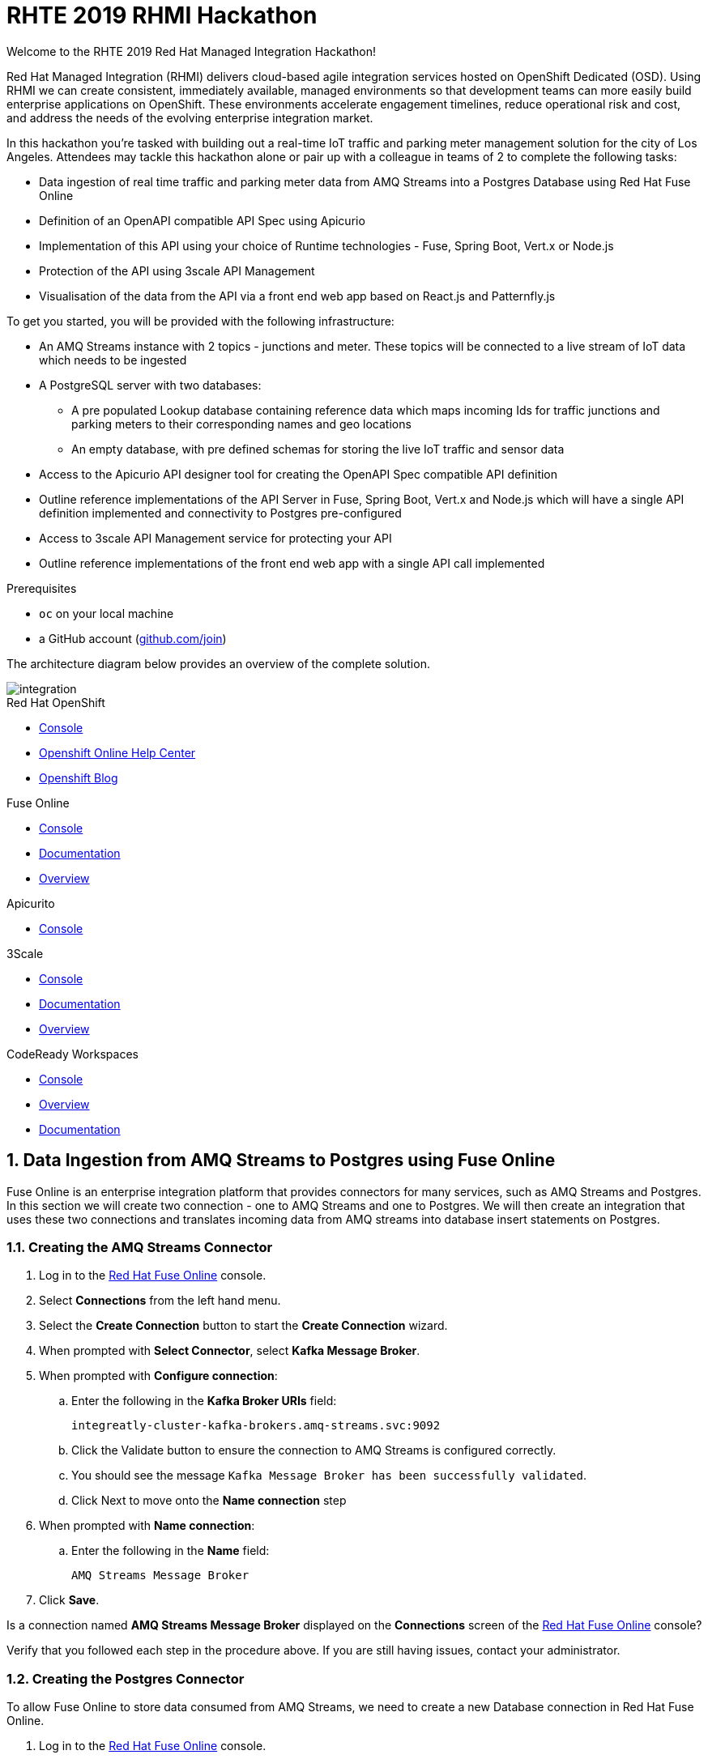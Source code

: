 :username: {user-sanitized-username}

:kafka-broker-uri: integreatly-cluster-kafka-brokers.amq-streams.svc:9092
:fuse-streams-connection-name: AMQ Streams Message Broker
:fuse-database-connection-name: PostgresDB
:streams-junction-topic-name: junctions
:streams-meter-topic-name: meter
:streams-junction-data-integration: IoT Junction Data Ingestion
:streams-meter-data-integration: IoT Parking Meter Data Ingestion

:postgres-hostname: postgresql.city-of-losangeles.svc
:postgres-port: 5432
:postgres-database: city-info
:postgres-connection-url: jdbc:postgresql://{postgres-hostname}:{postgres-port}/{postgres-database}
:postgres-username: {username}
:postgres-password: Password1
:postgres-junction-lookup-table: junction_info
:postgres-meter-lookup-table: meter_info
:postgres-junction-status-table: junction_status_{username}
:postgres-meter-status-table: meter_status_{username}

:oas3-url: https://github.com/OAI/OpenAPI-Specification/blob/master/versions/3.0.0.md
:oas3-data-types-url: https://github.com/OAI/OpenAPI-Specification/blob/master/versions/3.0.0.md#dataTypes

:3Scale-ProductName: 3scale API Management
:3scale-base-name: {user-sanitized-username}-traffic-service
:3scale-api-name: {3scale-base-name}-api
:3scale-plan-name: {3scale-base-name}-plan
:3scale-app-name: {3scale-base-name}-app
:3scale-api-key: {3scale-base-name}-key

= RHTE 2019 RHMI Hackathon

Welcome to the RHTE 2019 Red Hat Managed Integration Hackathon!

Red Hat Managed Integration (RHMI) delivers cloud-based agile integration services hosted on OpenShift Dedicated (OSD). Using RHMI we can create consistent, immediately available, managed environments so that development teams can more easily build enterprise applications on OpenShift.
These environments accelerate engagement timelines, reduce operational risk and cost, and address the needs of the evolving enterprise integration market.

In this hackathon you’re tasked with building out a real-time IoT traffic and parking meter management solution for the city of Los Angeles.
Attendees may tackle this hackathon alone or pair up with a colleague in teams of 2 to complete the following tasks:

* Data ingestion of real time traffic and parking meter data from AMQ Streams into a Postgres Database using Red Hat Fuse Online
* Definition of an OpenAPI compatible API Spec using Apicurio
* Implementation of this API using your choice of Runtime technologies - Fuse, Spring Boot, Vert.x or Node.js
* Protection of the API using 3scale API Management
* Visualisation of the data from the API via a front end web app based on React.js and Patternfly.js

{blank}

To get you started, you will be provided with the following infrastructure:

* An AMQ Streams instance with 2 topics - {streams-junction-topic-name} and {streams-meter-topic-name}. These topics will be connected to a live stream of IoT data which needs to be ingested
* A PostgreSQL server with two databases:
- A pre populated Lookup database containing reference data which maps incoming Ids for traffic junctions and parking meters to their corresponding names and geo locations
- An empty database, with pre defined schemas for storing the live IoT traffic and sensor data
* Access to the Apicurio API designer tool for creating the OpenAPI Spec compatible API definition
* Outline reference implementations of the API Server in Fuse, Spring Boot, Vert.x and Node.js which will have a single API definition implemented and connectivity to Postgres pre-configured
* Access to 3scale API Management service for protecting your API
* Outline reference implementations of the front end web app with a single API call implemented

.Prerequisites

* `oc` on your local machine
* a GitHub account (link:https://github.com/join[github.com/join, window="_blank"])

{blank}

The architecture diagram below provides an overview of the complete solution.

image::images/arch.png[integration, role="integr8ly-img-responsive"]


[type=walkthroughResource,serviceName=openshift]
.Red Hat OpenShift
****
* link:{openshift-host}/console[Console, window="_blank"]
* link:https://help.openshift.com/[Openshift Online Help Center, window="_blank"]
* link:https://blog.openshift.com/[Openshift Blog, window="_blank"]
****

[type=walkthroughResource,serviceName=fuse]
.Fuse Online
****
* link:{fuse-url}[Console, window="_blank", id="resources-fuse-url"]
* link:https://access.redhat.com/documentation/en-us/red_hat_fuse/7.4/html/integrating_applications_with_fuse_online/index[Documentation, window="_blank"]
* link:https://www.redhat.com/en/technologies/jboss-middleware/fuse-online[Overview, window="_blank"]
****

[type=walkthroughResource,serviceName=apicurio]
.Apicurito
****
* link:{apicurio-url}[Console, window="_blank", id="resources-apicurio-url"]
****

[type=walkthroughResource,serviceName=3scale]
.3Scale
****
* link:https://{user-username}-admin.{openshift-app-host}[Console, window="_blank"]
* link:https://access.redhat.com/documentation/en-us/red_hat_3scale_api_management/2.6/[Documentation, window="_blank"]
* link:https://www.redhat.com/en/technologies/jboss-middleware/3scale[Overview, window="_blank"]
****

[type=walkthroughResource,serviceName=codeready]
.CodeReady Workspaces
****
* link:{che-url}[Console, window="_blank"]
* link:https://developers.redhat.com/products/codeready-workspaces/overview/[Overview, window="_blank"]
* link:https://access.redhat.com/documentation/en-us/red_hat_codeready_workspaces/1.2/[Documentation, window="_blank"]
****

:sectnums:

[time=30]
== Data Ingestion from AMQ Streams to Postgres using Fuse Online

Fuse Online is an enterprise integration platform that provides connectors for many services, such as AMQ Streams and Postgres.
In this section we will create two connection - one to AMQ Streams and one to Postgres.
We will then create an integration that uses these two connections and translates incoming data from AMQ streams into database insert statements on Postgres.

=== Creating the AMQ Streams Connector

. Log in to the link:{fuse-url}[Red Hat Fuse Online, window="_blank"] console.

. Select *Connections* from the left hand menu.

. Select the *Create Connection* button to start the *Create Connection* wizard.

. When prompted with *Select Connector*, select *Kafka Message Broker*.

. When prompted with *Configure connection*:
.. Enter the following in the *Kafka Broker URIs* field:
+
[subs="attributes+"]
----
{kafka-broker-uri}
----
.. Click the Validate button to ensure the connection to AMQ Streams is configured correctly.
.. You should see the message `Kafka Message Broker has been successfully validated`.
.. Click Next to move onto the *Name connection* step

. When prompted with *Name connection*:
.. Enter the following in the *Name* field:
+
[subs="attributes+"]
----
{fuse-streams-connection-name}
----
. Click *Save*.


[type=verification]
Is a connection named *{fuse-streams-connection-name}* displayed on the *Connections* screen of the link:{fuse-url}[Red Hat Fuse Online, window="_blank", id="{context}-4"] console?

[type=verificationFail]
Verify that you followed each step in the procedure above.  If you are still having issues, contact your administrator.


=== Creating the Postgres Connector

To allow Fuse Online to store data consumed from AMQ Streams, we need to create a new Database connection in Red Hat Fuse Online.

. Log in to the link:{fuse-url}[Red Hat Fuse Online, window="_blank"] console.

. Select *Connections* from the left hand menu.

. Select the *Create Connection* button to start the *Create Connection* wizard.

. Select *Database* to configure a *Postgres* connection.

. Enter the connection URL:
+
[subs="attributes+"]
----
{postgres-connection-url}
----

. Enter the Username:
+
[subs="attributes+"]
----
{postgres-username}
----

. Enter the password:
+
[subs="attributes+"]
----
{postgres-password}
----

. Leave the Schema field blank for now.

. Select the *Validate* button to check that the values are valid.

. Click *Next* and enter a name for the connection, for example:
+
[subs="attributes+"]
----
{fuse-database-connection-name}
----

. Click *Save*.


[type=verification]
Is the new Postgres connection displayed on the *Connections* screen of the link:{fuse-url}[Red Hat Fuse Online, window="_blank", id="{context}-6"] console?

[type=verificationFail]
Verify that you followed each step in the procedure above.  If you are still having issues, contact your administrator.


=== Creating the integration between AMQ Streams and Postgres for traffic data

. Log in to the link:{fuse-url}[Red Hat Fuse Online, window="_blank"] console.

. Select *Integrations* from the left hand menu.

. Select the *Create Integration* button to start the *Create Integration* wizard.

. Choose *{fuse-streams-connection-name}* as the connection that starts the integration.

. When prompted to *Choose an Action*, select *Subscribe*.

. When prompted to select a *Topic Name*, select *{streams-junction-topic-name}*:

. When prompted to *Specify Output Data Type*:
.. Select *JSON Schema* as the type.
.. Enter the following in the *Definition* field:
+
[subs="attributes+"]
----
{
	"$schema": "http://json-schema.org/draft-04/schema#",
	"type": "object",
	"properties": {
		"junctionId" : { "type": "number" },
		"timestamp" : { "type": "number" },
		"counts" : {
			"type" : "object",
			"properties" : {
				"ns": { "type": "number" },
				"ew": { "type": "number" }
			}
		}
	}
}
----
.. Enter *junction_data* in the *Data Type Name* field.
.. Click *Next*.

. Choose *{fuse-database-connection-name}* as the *Finish Connection*.

. When prompted to *Choose an Action*, select *Invoke SQL*.

. When prompted with *Configure the action*, enter the following:
.. Enter the following in the *SQL statements* field:
+
[subs="attributes+"]
----
INSERT INTO {postgres-junction-status-table} (junction_id, timestamp, count_ns, count_ew)
VALUES (:#junction_id, to_timestamp(:#timestamp), :#count_ns, :#count_ew);
----
.. Leave *Batch update* set to *No*
.. Click *Next*

. When prompted to *Add to Integration*, click on the blue *+* icon between the *Subscribe* step and the *Invoke SQL* step.

. Select *Data Mapper* to map the source fields in the AMQ Streams JSON schema to the placeholder parameters in the SQL Statement:
.. Click and drag *junctionid* from the Source coulmn to *junction_id* in the *Target* column.
.. Click and drag *timestamp* from the Source coulmn to *timestamp* in the *Target* column.
.. Expand the *counts* object to expose the two child objects - *ew* and *ns*.
.. Click and drag *ew* from the Source coulmn to *count_ew* in the *Target* column.
.. Click and drag *ns* from the Source coulmn to *count_ns* in the *Target* column.
.. Click *Done* to navigate back to the *Integration* screen.

. Click *Publish*.
. When prompted, enter a name, for example:
+
[subs="attributes+"]
----
{streams-junction-data-integration}
----
. Click *Save and publish*.

. Monitor the *Integration Summary* dashboard until a green check mark is displayed beside the new integration.
The integration may take a number of minutes to complete building.

[type=verification]
Is the integration displayed as *Running* on the *Integration* screen of the link:{fuse-url}[Red Hat Fuse Online, window="_blank", id="{context}-1"] console?

[type=verificationFail]

****
. Wait for the integration to appear. This can take several minutes.

. Verify that you followed each step in the procedure above.  If you are still having issues, contact your administrator.
****


=== Creating the integration between AMQ Streams and Postgres for parking meter data

. Repeat the steps above for the *{streams-junction-data-integration}* integration, with the following changes:

.. When prompted for a *Topic Name*, enter:
+
[subs="attributes+"]
----
{streams-meter-topic-name}
----
.. Enter the following in the JSON Schema *Definition* field:
+
[subs="attributes+"]
----
{
	"$schema": "http://json-schema.org/draft-04/schema#",
	"type": "object",
	"properties": {
		"meterId" : { "type": "number" },
		"timestamp" : { "type": "number" },
		"status" : { "type": "string" }
	}
}
----
.. When configuring the SQL Statement, enter the following:
+
[subs="attributes+"]
----
INSERT INTO {postgres-meter-status-table} (meter_id, status_text, timestamp)
 VALUES (:#meter_id, :#status_text, to_timestamp(:#timestamp));
----
.. When adding the *Data Mapper* map the 3 fields as follows:
... meterId => meter_id
... timestamp => timestamp
... status => status_text

[type=verification]
Is the integration displayed as *Running* on the *Integration* screen of the link:{fuse-url}[Red Hat Fuse Online, window="_blank", id="{context}-1"] console?

[type=verificationFail]

****
. Wait for the integration to appear. This can take several minutes.

. Verify that you followed each step in the procedure above.  If you are still having issues, contact your administrator.
****



[type=taskResource]
.Task Resources
****
* https://access.redhat.com/documentation/en-us/red_hat_fuse/{fuse-version}/html-single/integrating_applications_with_fuse_online/creating-integrations_ug#creating-integrations_ug[Creating integrations, window="_blank"]
****




[time=30]
== API Definition using Apicurio

Apicurito is the Red Hat API Designer tool that provides the abaility to create an *OpenAPI Specification* compatible API definitions.
The OpenAPI Specification (OAS) defines a standard, language-agnostic interface to RESTful APIs which allows both humans and computers to discover and understand the capabilities of the service without access to source code, documentation, or through network traffic inspection.

When properly defined, a consumer can understand and interact with the remote service with a minimal amount of implementation logic.
An OpenAPI definition can then be used by documentation generation tools to display the API, code generation tools to generate servers and clients in various programming languages, testing tools, and many other use cases.
For more information on the *OpenAPI Specification* see the link:{oas3-url}[Open API Specification, window="_blank"] on GitHub

In this section we will use the Red Hat API designer to create an OpenAPI Specification which will then be used to bootstrap the development of our API Server.
The APIs created should combine data from the provided Lookup Tables - *{postgres-junction-lookup-table}* and *{postgres-meter-lookup-table}* - with the data from the live junction and meter tables which is being injested from AMQ Streams.

=== API Data Types
You will need to create at least two main API Data Types - *Junction* and *Meter*.
These Data Types form the basis for the APIs which will be created to act upon the data types.
For more information on *Data Types* see the link:{oas3-data-types-url}[Open API Spec Data Types Documentation]

. Log in to the link:{apicurio-url}[Red Hat API Designer, window="_blank"] console.
. Click the *New API* Button
. Click the *Add a data type* link on the left of the screen under the *Data Types* heading
. Enter the value of `Meter` in the *Name* field
. Enter the following vale for *JSON Example*
+
----
{
  "meter_id": 1,
  "last_updated": "2019-10-15T20:12:32Z",
  "address": "1301 N LA BREA AVE",
  "latitude": 34.095452,
  "longitude": -118.344219,
  "status": "available"
}
----
. Click the *REST Resource* box to create default REST resources for the Meter data type
. Click *Save*

{blank}

Repeat the above steps to add a Data Type for *Junction*, providing the following value for the *JSON Example* field.

----
{
  "id": 1,
  "junction_name": "CANOGA AV AT VANOWEN ST",
  "latitude": 34.18834537329447,
  "longitude": -118.59747110546994,
  "east_west_count" : 10,
  "north_south_count" : 8
}
----

=== API Paths
Default API Paths have automatically been created when creating the *Meter* and *Junction* data types, by clicking the *REST Resource* box during the data type creation.
This will provide default implementations for *GET* and *POST* paths, both for listing all *Meter* and *Junction* data types as well as getting specific *Meter* and *Junction* data types by id.
The API should only support read operations, which means that the *POST*, *PUT* and *DELETE* methods should be removed.

The *GET* endpoint for the *Meter* data type should be extended to support an optional query paramter called *status* which can be used to return a filtered list of *Meter* objects that match the specific status.
The supported values for status that will need to be catered for during API implementation are "available", "occupied", "unknown", or "out-of-service".

. Select the */meters* path.
. Click on the *GET* operation.
. Click the *+* symbol to the right of *QUERY PARAMETERS*
. Enter the following value for *Name*: `status`
. Enter the following value for *Description*: `Filter list of returned meters by status. Supported values for status are are "available", "occupied", "unknown", or "out-of-service".`
. Under Type Information, leave the parameter as *Not Required* and select `String` from the *type* dropdown
. Click Save.

=== Download the completed OpenAPI Specification

Once you have fully defined the API specification, click *Generate* => *Fuse Camel Project*
You should also download the specification in either JSON or YAML format for use in the next section, if you wish to implement the API in a technology other than *Fuse Camel*.


[time=90]
== API Implementation using Camel + Spring Boot or Node.js

=== Accessing the database from your local environment

You have been given access to a Postgres database that contains lookup and live data for the traffic junctions and parking meters.
This is the same database that you used during the Fuse Online Integration tasks when ingesting data from AMQ Streams.
To facilitate rapid development localy, you need to connect to this Postgres instance which is running on OpenShift.
To do this, you create a port forward from your local workstation to the Postgres pod running in OpenShift.

. Log into OpenShift from the command line:
.. Open the link:{openshift-host}/console[OpenShift Console]
.. Click on your username and choose *Copy Login Command*.
.. Paste the clipboard into your terminal.

. Get the name of the postgres pod by running the following command:
+
----
oc get pods -n city-of-losangeles
----
. Create a port forward to the Postgres pod:
+
----
oc port-forward POSTGRES_POD_NAME 5432:5432 -n city-of-losangeles
----
. This should result in output similar to this:
+
----
Forwarding from 127.0.0.1:5432 -> 5432
Forwarding from [::1]:5432 -> 5432
----
. You will need to leave this terminal window running to keep the port forwarding active.
. If you find that the port forwarding stops working after some time, simply `^C` to cancel the port forward session and re-run the oc port forward command

{blank}

=== Connecting to Postgres

When implementing your API, you will need to use the following details to connect your API Server to your Postgres DB:

. Username: `{postgres-username}`
. Password: `{postgres-password}`
. Hostname: `{postgres-hostname}`
. Database: `{postgres-database}`
. Port: `{postgres-port}`

This information should ideally be provided to your API server via a config map, backed by a secret in OpenShift.

*Note*: for local development, with port forwarding active, your database hostname will be `localhost`.

=== Database Table Schemas

The schemas for each of the available database table are provided below.
These should be used as a reference to better understand the underlying data storage layout when implementing the APIs.

*{postgres-meter-lookup-table}*

This table stores the lookup data for parking meters.

----
  Column   |  Type
-----------+---------
 id        | integer
 address   | text
 latitude  | real
 longitude | real
----

*{postgres-junction-lookup-table}*

This table stores the lookup data for junctions.

----
    Column     |  Type
---------------+---------
 id            | integer
 junction_name | text
 latitude      | real
 longitude     | real
----

*{postgres-meter-status-table}*

This table stores the live information on meter status.

----
   Column    |  Type
-------------+---------
 id          | integer
 meter_id    | integer
 status_text | text
----

*{postgres-junction-status-table}*

This table stores the live information on junction traffic flow.

----
    Column   |  Type
-------------+---------
 id          | integer
 junction_id | integer
 count_ns    | integer
 count_ew    | integer
----

{blank}

=== Camel + Spring Boot

You can follow this section to start building the Traffic and Parking Meters API using Camel & Spring Boot.

. Sign into your GitHub account.
. Open the link:https://github.com/hguerrero/rhte-2019-hackathon-on-rhmi-fuse-camel-project[Camel / Spring Boot Template, window="_blank"] and click the *Fork* button.
. Clone the template locally via `git clone https://github.com/YOUR_USERNAME/rhte-2019-hackathon-on-rhmi-fuse-camel-project`.
. Set your database connection parameters in `src/main/resources/application.yml`
. Build, run and test using your standard Java development flow.


==== Running Locally

    mvn spring-boot:run

Getting the API docs:

    curl http://localhost:8080/openapi.json

==== Running on OpenShift

. Login into openshift using `oc login`, you can copy the token command from the link:{openshift-host}/console[OpenShift Console, window="_blank"]
. Switch to your project or create a new one.
. Deploy the project to OpenShift

    mvn fabric8:deploy

If you are using the template project the `/meters` API path is getting the information from the database. The rest of the services are using the default HTTP 501 _Not Implemented_ result. You will need to change them and fullfill the rest of the implementation.  This implemen tation in Red Hat Fuse is left as a task for you.

=== Node.js

You can follow this section to start building the Traffic and Parking Meters API using Node.js.
You will need Node.js 10 or later installed locally, or alternatively you can use link:{che-url}[CodeReady Workspaces, window="_blank"] for development since it includes a Node.js 10 stack.

==== Fork & Setup the Template

. Create a GitHub account at link:https://github.com/join[github.com/join, window="_blank"], if you don't already have one.
. Sign into your GitHub account.
. Open the link:https://github.com/evanshortiss/rhte-2019-hackathon-on-rhmi-nodejs-api-server-template[Node.js Template, window="_blank"] and click the *Fork* button.
. Clone the template locally via `git clone https://github.com/YOUR_USERNAME/rhte-2019-hackathon-on-rhmi-nodejs-api-server-template`.
. Install the dependencies by running `npm install` in the cloned directory.
. Copy a JSON format version of your OpenAPI Spec into the cloned folder, and rename it `openapi-spec.json`.
. Run the development server by issuing the `npm run start-dev` command.

{empty}

The Node.js server should have printed a `server listening on port 8080` message and accessing link:http://localhost:8080[http://localhost:8080, window="_blank"] should render API Docs from your OpenAPI Spec JSON file.

{empty}

==== Implement an API Endpoint

. Open the _src/db.ts_ file and add a default value for the `PG_CONNECTION_STRING` environment variable:
+
[subs="attributes+"]
----
const connectionString = env
  .get(
    'PG_CONNECTION_STRING',
    'postgresql://{username}:Password1@localhost:{postgres-port}/{postgres-database}'
  )
  .asUrlString();
----
. Open the _src/routes/junctions.ts_ file.
. Add the following import statement: `import { query } from '../db';`
. Add the following type definition and update the route code as shown. This will return all junctions, and also provide intellisense for the returned database rows thanks to the `JunctionObject` definition.
+
[subs="attributes+"]
----
type JunctionObject = {
  junction_id: number,
  count_ns: number,
  count_ew: number,
  last_updated: string,
  longitude: number,
  latitude: number
};

junctionsRoute.get('/', async (req, res) => {
  const result = await query<JunctionObject>('SELECT * FROM junction_info;')

  res.json(result.rows)
})
----
+
[NOTE]
====
* This SQL query simply returns all Junctions without their latest status, i.e the *last_updated*, *count_ns*, and *count_ew* fields are missing.
* The JunctionObject defined above represents what your final SQL query should return for the */junctions* endpoint. Hint: you'll need an *INNER JOIN* and perhaps a subquery too.
* Use this as a template to build out the rest of your API endpoints and SQL queries.
====

You can test that this query is working as follows:

. Start your server locally with `npm run start-dev`
. Navigating to your link:http://localhost:8080[API Server, window="_blank"]
. Expand the `/junctions` API route
. Click `Try it out`
. Click the blue `Execute` button that has been displayed
. You should see a list of junctions returned.

{empty}

==== Deploy on OpenShift

You're now ready to deploy this application on OpenShift.
To deploy your code on the RHMI Cluster, follow the steps below:

. Run `oc login {openshift-host}`, and enter your username and password when prompted.
. Run `oc project {walkthrough-namespace}` to switch the `oc` context to your hackathon project/namespace.
. Run `npm run nodeshift` to deploy your Node.js application.
. Wait until the Nodeshift process completes.

{blank}

You will need to create an environment variable for the `PG_CONNECTION_STRING` parameter used in the code block above.
Without an environment variable, the API server will try to use the `localhost` default that was defined above, which will not work when running on OpenShift.
This will manifest as an error in the pod logs similar to the following `(node:26) UnhandledPromiseRejectionWarning: Error: connect ECONNREFUSED 127.0.0.1:5432`

. To create the appropriate environment variable, run the following command:
+
[subs="attributes+"]
----
oc set env dc/nodejs-city-api-server PG_CONNECTION_STRING=postgresql://{username}:Password1@{postgres-hostname}:{postgres-port}/{postgres-database}
----
. This will trigger a redeploy of your API Server pod.
. Once this is complete, retry the junction query in the Swagger API.
. You should now see data returned.

{empty}

Open your project namespace in the link:{openshift-host}/console/project/{walkthrough-namespace}[OpenShift Console] and verify that the Node.js deployment was successful.
A single Pod should be running and a route should also be available.
Accessing the route should direct your the OpenAPI Spec docs for your API. Is the route available, and are OpenAPI Docs rendered?

{blank}

==== Complete the API Implementation

You now have a workflow for deploying your Node.js-based API server to the RHMI Cluster. Use this to develop the API endpoints defined in your OpenAPI Spec.

[time=30]
== API Protection using 3scale API Management

In 3scale, we will be dealing with the following constructs:
. An *API* defines the back end service you wish to protect
. An *Applications* define the credentials (e.g. API Key) to access your API. Applications are stored within *Developer Accounts*.
. An *Application Plan* determines the access policies and is always associated with one Application.

In order to secure the traffic and parking meter service that was built in the previous section, we will be performing the following activities in 3scale:
. Creating a new API
. Creating an Application Plan
. Creating an Application
. Configuring the API

=== API Management Login

. Open the link:{api-management-url}[3scale Login screen, window="_blank"].

. Click the *Red Hat Single Sign On* option. This triggers an OAuth Flow and redirects you back to the {3Scale-ProductName} Dashboard.

. Dismiss the *How does 3Scale work?* option which is displayed the first time you log in to {3Scale-ProductName}. The main Dashboard is displayed.

[type=verification]
Can you see the {3Scale-ProductName} Dashboard and navigate the main menu?

[type=verificationFail]
Verify that you followed each step in the procedure above.  If you are still having issues, contact your administrator.

=== Creating a new API

. From the *Dashboard*, select the *New API* item.
. Select the *Define Manually* option.
. Enter the following as the *Name* and *System name*:
+
[subs="attributes+"]
----
{3scale-api-name}
----
. Leave the *Description* field empty.
. Click *Add API* at the bottom of the screen.

=== Creating an Application Plan
. Click *Applications > Application Plans* from the side navigation.
. Click *Create Application Plan*.
. Enter the following for *Name* and *System name*:
+
[subs="attributes+"]
----
{3scale-plan-name}
----
. Leave the other fields with their default values.
. Select *Create Application Plan*. You will be redirected to the *Application Plans* screen.
. Select the *Publish* button, beside your plan list item, to publish the Plan.

=== Creating an Application
. Select *Audience* from the top navigation bar dropdown.
. Select the *Developer* Account to open the *Account Summary* page.
. Select the *(num) Application* item from the breadcrumb at the top of the screen to view Applications.
. Click the *Create Application* button in the top right.
. Select the *{3scale-plan-name}* Plan within the *{3scale-api-name}* section in the *Application plan* dropdown.
. Enter the following for *Name* and *Description*:
+
[subs="attributes+"]
----
{3scale-app-name}
----
. Click *Create Application*.

. Set a custom *User Key* for the application:
.. On the *{3scale-app-name}* application screen you were redirected to, scroll to the *API Credentials* section.
.. Click the green pencil icon beside the *API User Key*
.. In the *Set Custom User Key* modal dialog, enter:
+
[subs="attributes+"]
----
{3scale-api-key}
----
.. Click *Set Custom Key*.

=== Configuring the API

. Click *Integration > Configuration* from the side navigation.
. Click the *add the base URL of your API and save the configuration.* button.
. In the *Private Base URL* field, enter the route name that was created for your application in the *API Implementation* section (i.e. when you were coding your Application):
. Leave the *Staging Public Base URL* with it's default value.
. Click *Update & test in Staging Environment* to save your work.

[type=verification]
Do you get a green line down the left had side of the main body of the window - between *API => API Gateway => Client*?
Do you also see a message at the bottom of the screen as follows: *onnection between client, gateway & API is working correctly as reflected in the analytics section.*

[type=verificationFail]
Verify that you followed each step in the procedure above.  If you are still having issues, contact your administrator.

[time=90]
== Front end visualisation using React and Patternfly 4

In this section you will use Patternfly's React components to create a web application to display the latest parking meter and junction traffic information.
PatternFly is an open source design system created to enable consistency and usability across a wide range of applications and use cases.

For the Parking Meters page you will:

. Display a Google Map
. Render a map marker for each meter
. Cluster the meters when the map is zoomed out
. Support filters for each meter state, e.g show only "available" parking meters

{empty} +

For the Traffic Junctions page you will:

. Display a Google Map
. Use Heatmap functionality from Google Maps to render traffic conditions

{empty} +

The end result will look similar to the images below. Here's an example of the
Parking Meters being displayed:

{empty} +

image::images/ui-parking-meters.png[role="integr8ly-img-responsive"]

{empty} +

And here's the traffic heatmap built using the junction data

{empty} +

image::images/ui-traffic-heatmap.png[role="integr8ly-img-responsive"]

=== Create the UI GitHub Repository & Import it into CodeReady Workspaces

. Open the UI template repostory on GitHub at link:https://github.com/evanshortiss/rhte-2019-hackathon-on-rhmi-template-ui[evanshortiss/rhte-2019-hackathon-on-rhmi-template-ui].
. Click the green *Use this template* button.
.. Select an *Owner* organisation and enter a *Repository name*.
.. Click *Create repository from template* button.
. Open link:{che-url}[CodeReady Workspaces, window="_blank"]. The *New Workspace* wizard will be displayed.
.. Enter a name such as *RHTE Hackaton Frontend*.
.. Select *Node10* in the *Select stack* section.
.. In the *Projects* section click *Add or Import Project*
.. Choose *GitHub*, and authenticate if necessary by clicking the *Connect your github account* button.
.. Once your accounts and organisations find the repository you created a few moments ago and check the box next to it in the list.
.. Click the blue *Add* button
.. Click the green *Create & Open* button to start the Workspace.
. After a minute or two you should be able to see the workspace UI.

[type=verification]
Is the CodeReady Workspace loaded with a folder containing your code from GitHub on the left?

[type=verificationFail]
Try running the steps again. Contact your administrator if it continues to fail.

=== Running the Frontend in CodeReady Workspaces

. In the top menu of the CodeReady Workspace UI click the blue *Run* arrow, then click the *newCustom* item that appears in a dropdown.
. The create command dialog and input fields will be displayed:
.. Enter `Serve` in the *Name* field.
.. In the *Command Line* field enter the following command. This will install `yarn` if it's not found then use it to install your dependencies and start the development server:
+
[subs="attributes+"]
----
cd ${current.project.path} && (which yarn || npm i -g yarn) && yarn && yarn start:dev
----
.. Set *Applicable* to *Yes*
.. Click the *Macros* above the *Preview URL* field and choose the `${server.9000/tcp}` option.
.. Click *Save* and wait until the *Manage commands* panel on the left lists your *Serve* command.
. Switch back to the source code tree to setup the Google Maps API Key environment variable:
.. In the top menu select *Project > Show/Hide Hidden Files*.
.. Using the top menu again, select *Project > New > File*.
.. Name the file _.env_ when prompted.
.. Open the _.env.example_ file and copy the contents into your new _.env_ file. Ask you administrator for a Google Maps API Key or create a Project on link:https://console.developers.google.com/apis/dashboard[Google APIs, window="_blank"] and create your own API Key.
. Run the development server by clicking the blue *Run* arrow again, but this time choosing the newly listed *Serve* option.
. Wait yarn to install the application dependencies and build, then click the URL printed with the prefix *preview* in the terminal output.


[type=verification]
Open your Preview URL from CodeReady Workspaces. You should see a UI with links for Traffic and Parking Maps.

[type=verificationFail]
Verify no errors are being printed by the Serve command and that your followed each step above correctly. If no map is displayed, but the links are then you need to verify your Google Maps API Key.


=== Displaying a Traffic Heatmap

. Create a _junctions.json_ file inside the _mock-api-server/api-data_ directory.
. Paste the following content into the _junctions.json_ file that you created:
+
[subs="attributes+"]
----
[
  {
    "junction_id": 2468,
    "last_updated": "2019-09-12T20:03:44",
    "junction_name": "ALAMEDA  ST AT 6th ST",
    "latitude": 34.0391,
    "longitude": -118.238,
    "count_ns": 28,
    "count_ew": 27
  },
  {
    "junction_id": 341,
    "last_updated": "2019-09-12T20:03:44",
    "junction_name": "RAMPART BL AT 3RD ST",
    "latitude": 34.0663,
    "longitude": -118.279,
    "count_ns": 17,
    "count_ew": 27
  },
  {
    "junction_id": 3022,
    "last_updated": "2019-09-12T20:03:44",
    "junction_name": "OLIVE ST S/O 6TH ST",
    "latitude": 34.048,
    "longitude": -118.254,
    "count_ns": 37,
    "count_ew": 12
  },
  {
    "junction_id": 2469,
    "last_updated": "2019-09-12T20:03:44",
    "junction_name": "OLIVE  ST  AT  4TH  ST",
    "latitude": 34.0516,
    "longitude": -118.251,
    "count_ns": 25,
    "count_ew": 17
  },
  {
    "junction_id": 3183,
    "last_updated": "2019-09-12T20:03:44",
    "junction_name": "MATEO  ST  AT  6TH  ST",
    "latitude": 34.0384,
    "longitude": -118.233,
    "count_ns": 24,
    "count_ew": 53
  },
  {
    "junction_id": 2479,
    "last_updated": "2019-09-12T20:03:44",
    "junction_name": "GRAND VIEW ST N/O 6th ST",
    "latitude": 34.0628,
    "longitude": -118.275,
    "count_ns": 60,
    "count_ew": 63
  },
  {
    "junction_id": 1,
    "last_updated": "2019-09-12T20:03:44",
    "junction_name": "CRENSHAW BL AT 36th ST",
    "latitude": 34.0256,
    "longitude": -118.335,
    "count_ns": 40,
    "count_ew": 27
  }
]
----
+
[NOTE]
====
* If you already have an API available you can fill this file with a response from that.
* This is an incredibly small dataset and will only render a small few spots near Downtown LA.
====
. Open the _TrafficMap.tsx_ file inside the _src/app_ directory.
. Import the Junction Object type using this code in _TrafficMap.tsx_:
+
[subs="attributes+"]
----
import { JunctionObject } from '@app/ApiInterfaces/api-interfaces';
----
+
[NOTE]
====
* Modify the `JunctionObject` type in _ApiInterfaces/api-interfaces.ts_ to match structure of your API response if necessary.
====
. Add the following code inside the `handleApiLoaded` function in _TrafficMap.tsx_:
+
[subs="attributes+"]
----
// Replace with your CodeReady preview URL. Uses the mock api server
const DEV_API_URL = 'https://CODE_READY_PREVIEW_URL/junctions'
// Replace with your 3scale API url
const LIVE_API_URL = 'https://YOUR_LIVE_API_URL/junctions'

const request = await fetch(DEV_API_URL)
const junctions: JunctionObject[] = await request.json()

new google.maps.visualization.HeatmapLayer({
  data: junctions.map(j => {
    return {
      location: new google.maps.LatLng(j.latitude, j.longitude),
      weight: j.count_ns + j.count_ew
    }
  }),
  map: map,
  radius: 10
})
----
. Ensure all files are saved and restart the *Serve* command.

[type=verification]
Open your Preview URL from CodeReady Workspaces and navigate to the Traffic Map UI. You should see some heatmap spots near Downtown LA.

[type=verificationFail]
Open your browser's DevTools, e.g in Chrome use Command+Option+I on macOS, or F12 or Control+Shift+I in Windows and Linux. Check for errors in the JavaScript Console and Network Console. The XHR request to /junctions should be successful and no Google Maps API errors should be listed.

=== Displaying Parking Meters

Use a similar workflow as you did for the heatmap to display markers for
parking meters. Some hints are provided in the _ParkingMap.tsx_ file to help
you get started.
